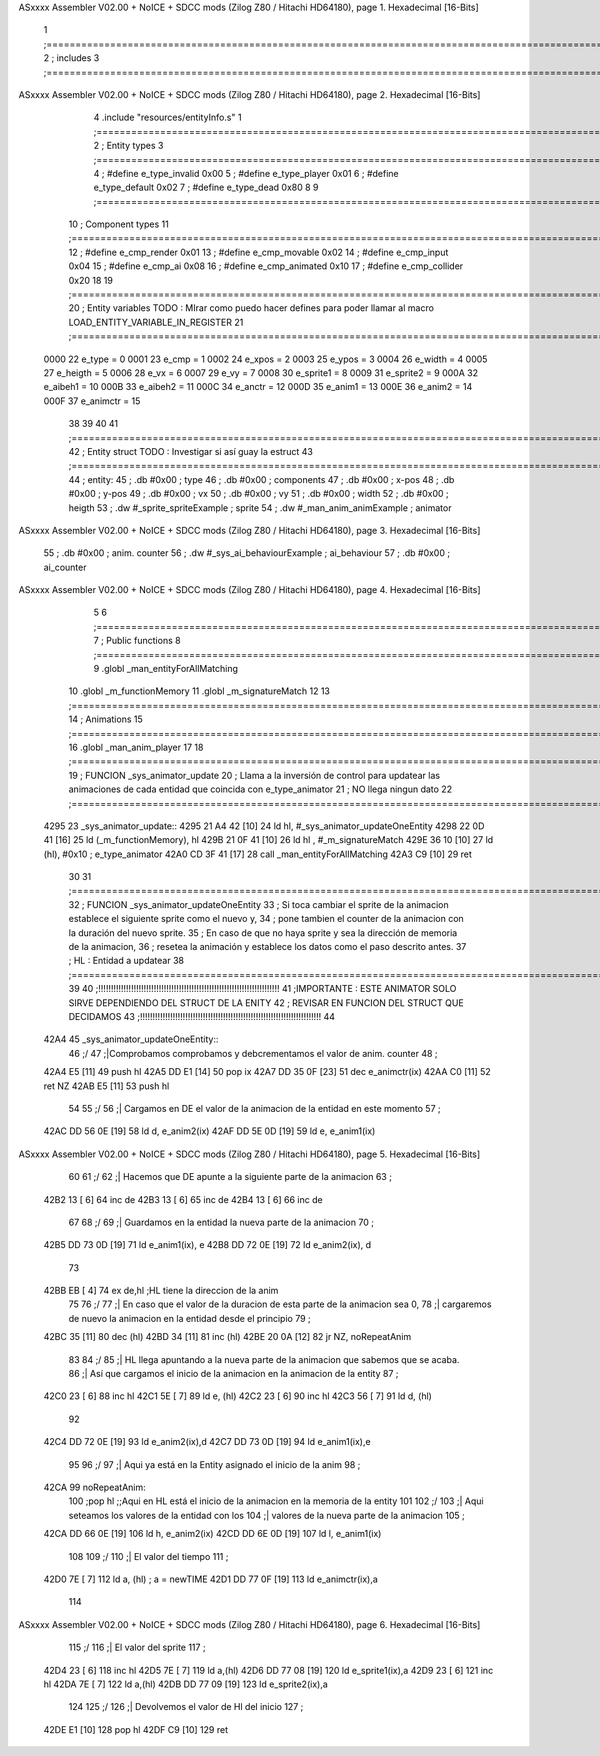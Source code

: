 ASxxxx Assembler V02.00 + NoICE + SDCC mods  (Zilog Z80 / Hitachi HD64180), page 1.
Hexadecimal [16-Bits]



                              1 ;===================================================================================================================================================
                              2 ; includes
                              3 ;===================================================================================================================================================
ASxxxx Assembler V02.00 + NoICE + SDCC mods  (Zilog Z80 / Hitachi HD64180), page 2.
Hexadecimal [16-Bits]



                              4 .include "resources/entityInfo.s"
                              1 ;===================================================================================================================================================
                              2 ; Entity types   
                              3 ;===================================================================================================================================================
                              4 ; #define e_type_invalid     0x00
                              5 ; #define e_type_player      0x01
                              6 ; #define e_type_default     0x02 
                              7 ; #define e_type_dead        0x80
                              8 
                              9 ;===================================================================================================================================================
                             10 ; Component types   
                             11 ;===================================================================================================================================================
                             12 ; #define e_cmp_render   0x01
                             13 ; #define e_cmp_movable  0x02
                             14 ; #define e_cmp_input    0x04
                             15 ; #define e_cmp_ai       0x08
                             16 ; #define e_cmp_animated 0x10
                             17 ; #define e_cmp_collider 0x20
                             18 
                             19 ;===================================================================================================================================================
                             20 ; Entity variables    TODO : MIrar como puedo hacer defines para poder llamar al macro LOAD_ENTITY_VARIABLE_IN_REGISTER
                             21 ;===================================================================================================================================================
                     0000    22 e_type    =  0
                     0001    23 e_cmp     =  1
                     0002    24 e_xpos    =  2
                     0003    25 e_ypos    =  3
                     0004    26 e_width   =  4
                     0005    27 e_heigth  =  5
                     0006    28 e_vx      =  6
                     0007    29 e_vy      =  7
                     0008    30 e_sprite1 =  8
                     0009    31 e_sprite2 =  9
                     000A    32 e_aibeh1  = 10
                     000B    33 e_aibeh2  = 11
                     000C    34 e_anctr   = 12
                     000D    35 e_anim1   = 13
                     000E    36 e_anim2   = 14
                     000F    37 e_animctr = 15
                             38 
                             39 
                             40 
                             41 ;===================================================================================================================================================
                             42 ; Entity struct       TODO : Investigar si así guay la estruct
                             43 ;===================================================================================================================================================
                             44 ; entity:
                             45 ;    .db #0x00                      ; type
                             46 ;    .db #0x00                      ; components
                             47 ;    .db #0x00                      ; x-pos
                             48 ;    .db #0x00                      ; y-pos
                             49 ;    .db #0x00                      ; vx
                             50 ;    .db #0x00                      ; vy
                             51 ;    .db #0x00                      ; width
                             52 ;    .db #0x00                      ; heigth
                             53 ;    .dw #_sprite_spriteExample     ; sprite          
                             54 ;    .dw #_man_anim_animExample     ; animator
ASxxxx Assembler V02.00 + NoICE + SDCC mods  (Zilog Z80 / Hitachi HD64180), page 3.
Hexadecimal [16-Bits]



                             55 ;    .db #0x00                      ; anim. counter
                             56 ;    .dw #_sys_ai_behaviourExample  ; ai_behaviour
                             57 ;    .db #0x00                      ; ai_counter
ASxxxx Assembler V02.00 + NoICE + SDCC mods  (Zilog Z80 / Hitachi HD64180), page 4.
Hexadecimal [16-Bits]



                              5 
                              6 ;===================================================================================================================================================
                              7 ; Public functions
                              8 ;===================================================================================================================================================
                              9 .globl _man_entityForAllMatching
                             10 .globl _m_functionMemory
                             11 .globl _m_signatureMatch
                             12 
                             13 ;===================================================================================================================================================
                             14 ; Animations
                             15 ;===================================================================================================================================================
                             16 .globl _man_anim_player
                             17 
                             18 ;===================================================================================================================================================
                             19 ; FUNCION _sys_animator_update   
                             20 ; Llama a la inversión de control para updatear las animaciones de cada entidad que coincida con e_type_animator
                             21 ; NO llega ningun dato
                             22 ;===================================================================================================================================================
   4295                      23 _sys_animator_update::
   4295 21 A4 42      [10]   24     ld hl, #_sys_animator_updateOneEntity
   4298 22 0D 41      [16]   25     ld (_m_functionMemory), hl
   429B 21 0F 41      [10]   26     ld hl , #_m_signatureMatch 
   429E 36 10         [10]   27     ld (hl), #0x10  ; e_type_animator
   42A0 CD 3F 41      [17]   28     call _man_entityForAllMatching
   42A3 C9            [10]   29     ret
                             30 
                             31 ;===================================================================================================================================================
                             32 ; FUNCION _sys_animator_updateOneEntity   
                             33 ; Si toca cambiar el sprite de la animacion establece el siguiente sprite como el nuevo y,
                             34 ; pone tambien el counter de la animacion con la duración del nuevo sprite.
                             35 ; En caso de que no haya sprite y sea la dirección de memoria de la animacion, 
                             36 ; resetea la animación y establece los datos como el paso descrito antes.
                             37 ; HL : Entidad a updatear
                             38 ;===================================================================================================================================================
                             39 
                             40 ;!!!!!!!!!!!!!!!!!!!!!!!!!!!!!!!!!!!!!!!!!!!!!!!!!!!!!!!!!!!!!!!!!!!!!!!!
                             41 ;IMPORTANTE : ESTE ANIMATOR SOLO SIRVE DEPENDIENDO DEL STRUCT DE LA ENITY
                             42 ;             REVISAR EN FUNCION DEL STRUCT QUE DECIDAMOS
                             43 ;!!!!!!!!!!!!!!!!!!!!!!!!!!!!!!!!!!!!!!!!!!!!!!!!!!!!!!!!!!!!!!!!!!!!!!!!
                             44 
   42A4                      45 _sys_animator_updateOneEntity::    
                             46     ;/
                             47     ;|Comprobamos comprobamos y debcrementamos el valor de anim. counter
                             48     ;\
   42A4 E5            [11]   49     push hl
   42A5 DD E1         [14]   50     pop ix
   42A7 DD 35 0F      [23]   51     dec e_animctr(ix)
   42AA C0            [11]   52     ret NZ
   42AB E5            [11]   53     push hl
                             54 
                             55     ;/
                             56     ;| Cargamos en DE el valor de la animacion de la entidad en este momento
                             57     ;\
   42AC DD 56 0E      [19]   58     ld d, e_anim2(ix)
   42AF DD 5E 0D      [19]   59     ld e, e_anim1(ix)
ASxxxx Assembler V02.00 + NoICE + SDCC mods  (Zilog Z80 / Hitachi HD64180), page 5.
Hexadecimal [16-Bits]



                             60 
                             61     ;/
                             62     ;| Hacemos que DE apunte a la siguiente parte de la animacion
                             63     ;\
   42B2 13            [ 6]   64     inc de
   42B3 13            [ 6]   65     inc de
   42B4 13            [ 6]   66     inc de
                             67 
                             68     ;/
                             69     ;| Guardamos en la entidad la nueva parte de la animacion
                             70     ;\
   42B5 DD 73 0D      [19]   71     ld e_anim1(ix), e
   42B8 DD 72 0E      [19]   72     ld e_anim2(ix), d
                             73 
   42BB EB            [ 4]   74     ex de,hl  ;HL tiene la direccion de la anim
                             75 
                             76     ;/
                             77     ;| En caso que el valor de la duracion de esta parte de la animacion sea 0,
                             78     ;| cargaremos de nuevo la animacion en la entidad desde el principio
                             79     ;\
   42BC 35            [11]   80     dec (hl)
   42BD 34            [11]   81     inc (hl)
   42BE 20 0A         [12]   82     jr NZ, noRepeatAnim
                             83 
                             84     ;/
                             85     ;| HL llega apuntando a la nueva parte de la animacion que sabemos que se acaba.
                             86     ;| Así que cargamos el inicio de la animacion en la animacion de la entity
                             87     ;\
   42C0 23            [ 6]   88     inc hl
   42C1 5E            [ 7]   89     ld e, (hl)
   42C2 23            [ 6]   90     inc hl
   42C3 56            [ 7]   91     ld d, (hl)
                             92 
   42C4 DD 72 0E      [19]   93     ld e_anim2(ix),d
   42C7 DD 73 0D      [19]   94     ld e_anim1(ix),e
                             95 
                             96     ;/
                             97     ;| Aqui ya está en la Entity asignado el inicio de la anim
                             98     ;\
   42CA                      99     noRepeatAnim:
                            100     ;pop hl   ;;Aqui en HL está el inicio de la animacion en la memoria de la entity
                            101 
                            102     ;/
                            103     ;| Aqui seteamos los valores de la entidad con los 
                            104     ;| valores de la nueva parte de la animacion
                            105     ;\    
   42CA DD 66 0E      [19]  106     ld h, e_anim2(ix)
   42CD DD 6E 0D      [19]  107     ld l, e_anim1(ix)
                            108 
                            109     ;/
                            110     ;| El valor del tiempo
                            111     ;\    
   42D0 7E            [ 7]  112     ld a, (hl) ; a = newTIME
   42D1 DD 77 0F      [19]  113     ld e_animctr(ix),a
                            114 
ASxxxx Assembler V02.00 + NoICE + SDCC mods  (Zilog Z80 / Hitachi HD64180), page 6.
Hexadecimal [16-Bits]



                            115     ;/
                            116     ;| El valor del sprite
                            117     ;\    
   42D4 23            [ 6]  118     inc hl
   42D5 7E            [ 7]  119     ld a,(hl)
   42D6 DD 77 08      [19]  120     ld e_sprite1(ix),a
   42D9 23            [ 6]  121     inc hl
   42DA 7E            [ 7]  122     ld a,(hl)
   42DB DD 77 09      [19]  123     ld e_sprite2(ix),a
                            124 
                            125     ;/
                            126     ;| Devolvemos el valor de Hl del inicio
                            127     ;\    
   42DE E1            [10]  128     pop hl
   42DF C9            [10]  129    ret
